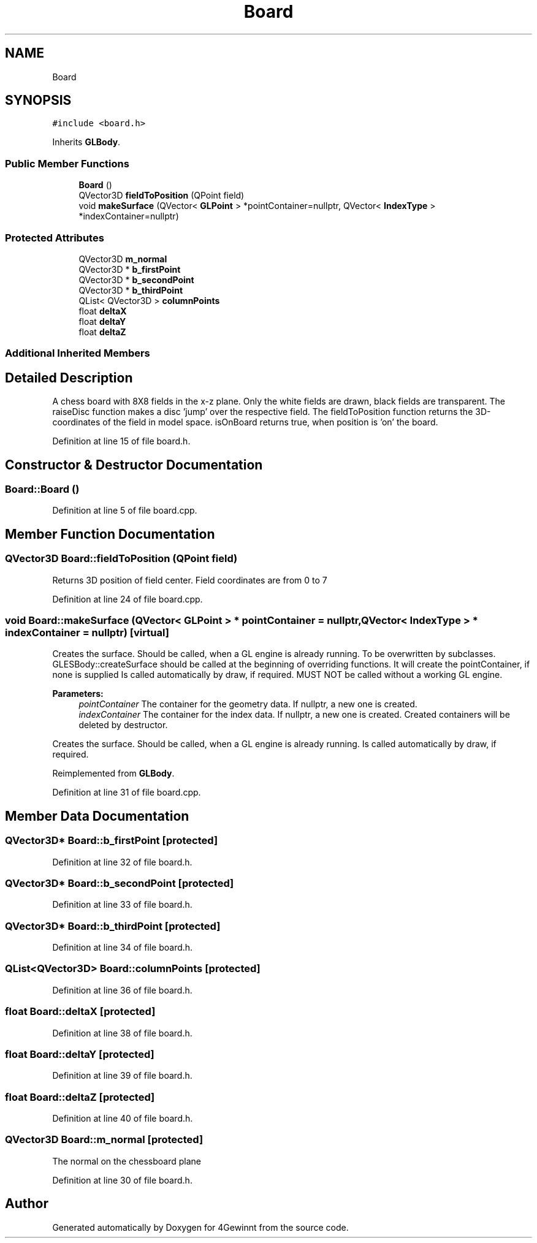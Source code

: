 .TH "Board" 3 "Mon Feb 25 2019" "4Gewinnt" \" -*- nroff -*-
.ad l
.nh
.SH NAME
Board
.SH SYNOPSIS
.br
.PP
.PP
\fC#include <board\&.h>\fP
.PP
Inherits \fBGLBody\fP\&.
.SS "Public Member Functions"

.in +1c
.ti -1c
.RI "\fBBoard\fP ()"
.br
.ti -1c
.RI "QVector3D \fBfieldToPosition\fP (QPoint field)"
.br
.ti -1c
.RI "void \fBmakeSurface\fP (QVector< \fBGLPoint\fP > *pointContainer=nullptr, QVector< \fBIndexType\fP > *indexContainer=nullptr)"
.br
.in -1c
.SS "Protected Attributes"

.in +1c
.ti -1c
.RI "QVector3D \fBm_normal\fP"
.br
.ti -1c
.RI "QVector3D * \fBb_firstPoint\fP"
.br
.ti -1c
.RI "QVector3D * \fBb_secondPoint\fP"
.br
.ti -1c
.RI "QVector3D * \fBb_thirdPoint\fP"
.br
.ti -1c
.RI "QList< QVector3D > \fBcolumnPoints\fP"
.br
.ti -1c
.RI "float \fBdeltaX\fP"
.br
.ti -1c
.RI "float \fBdeltaY\fP"
.br
.ti -1c
.RI "float \fBdeltaZ\fP"
.br
.in -1c
.SS "Additional Inherited Members"
.SH "Detailed Description"
.PP 
A chess board with 8X8 fields in the x-z plane\&. Only the white fields are drawn, black fields are transparent\&. The raiseDisc function makes a disc 'jump' over the respective field\&. The fieldToPosition function returns the 3D-coordinates of the field in model space\&. isOnBoard returns true, when position is 'on' the board\&. 
.PP
Definition at line 15 of file board\&.h\&.
.SH "Constructor & Destructor Documentation"
.PP 
.SS "Board::Board ()"

.PP
Definition at line 5 of file board\&.cpp\&.
.SH "Member Function Documentation"
.PP 
.SS "QVector3D Board::fieldToPosition (QPoint field)"
Returns 3D position of field center\&. Field coordinates are from 0 to 7 
.PP
Definition at line 24 of file board\&.cpp\&.
.SS "void Board::makeSurface (QVector< \fBGLPoint\fP > * pointContainer = \fCnullptr\fP, QVector< \fBIndexType\fP > * indexContainer = \fCnullptr\fP)\fC [virtual]\fP"
Creates the surface\&. Should be called, when a GL engine is already running\&. To be overwritten by subclasses\&. GLESBody::createSurface should be called at the beginning of overriding functions\&. It will create the pointContainer, if none is supplied Is called automatically by draw, if required\&. MUST NOT be called without a working GL engine\&.
.PP
\fBParameters:\fP
.RS 4
\fIpointContainer\fP The container for the geometry data\&. If nullptr, a new one is created\&. 
.br
\fIindexContainer\fP The container for the index data\&. If nullptr, a new one is created\&. Created containers will be deleted by destructor\&.
.RE
.PP
Creates the surface\&. Should be called, when a GL engine is already running\&. Is called automatically by draw, if required\&. 
.PP
Reimplemented from \fBGLBody\fP\&.
.PP
Definition at line 31 of file board\&.cpp\&.
.SH "Member Data Documentation"
.PP 
.SS "QVector3D* Board::b_firstPoint\fC [protected]\fP"

.PP
Definition at line 32 of file board\&.h\&.
.SS "QVector3D* Board::b_secondPoint\fC [protected]\fP"

.PP
Definition at line 33 of file board\&.h\&.
.SS "QVector3D* Board::b_thirdPoint\fC [protected]\fP"

.PP
Definition at line 34 of file board\&.h\&.
.SS "QList<QVector3D> Board::columnPoints\fC [protected]\fP"

.PP
Definition at line 36 of file board\&.h\&.
.SS "float Board::deltaX\fC [protected]\fP"

.PP
Definition at line 38 of file board\&.h\&.
.SS "float Board::deltaY\fC [protected]\fP"

.PP
Definition at line 39 of file board\&.h\&.
.SS "float Board::deltaZ\fC [protected]\fP"

.PP
Definition at line 40 of file board\&.h\&.
.SS "QVector3D Board::m_normal\fC [protected]\fP"
The normal on the chessboard plane 
.PP
Definition at line 30 of file board\&.h\&.

.SH "Author"
.PP 
Generated automatically by Doxygen for 4Gewinnt from the source code\&.
